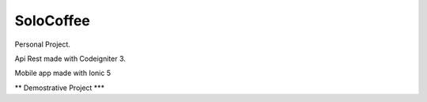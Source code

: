 ###################
SoloCoffee
###################

Personal Project.

Api Rest made with Codeigniter 3.

Mobile app made with Ionic 5


** Demostrative Project ***
